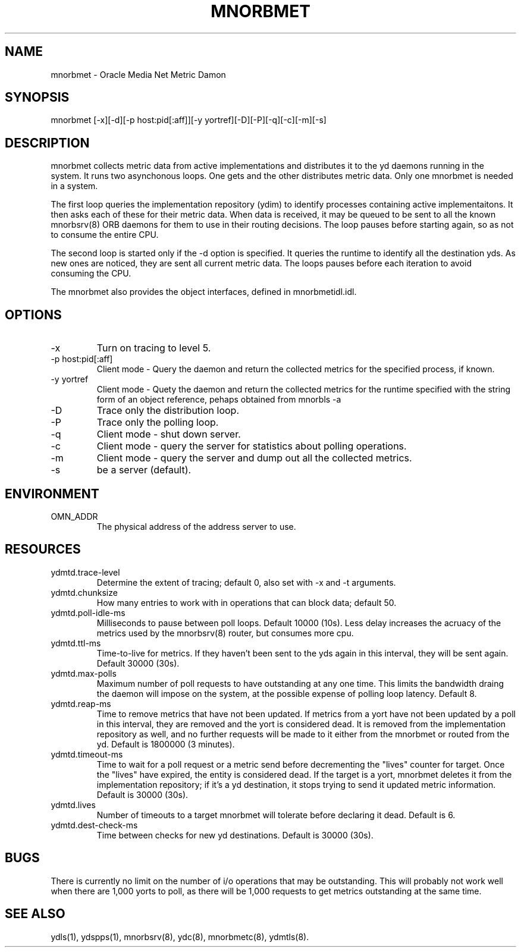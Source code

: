 .TH MNORBMET 8 "8 March 1996" "Oracle Media Net"
.SH NAME
mnorbmet - Oracle Media Net Metric Damon
.SH SYNOPSIS
.nf
mnorbmet [-x][-d][-p host:pid[:aff]][-y yortref][-D][-P][-q][-c][-m][-s]
.SH DESCRIPTION
mnorbmet collects metric data from active implementations and
distributes it to the yd daemons running in the system.  It runs two
asynchonous loops.  One gets and the other distributes metric data.
Only one mnorbmet is needed in a system.
.P
The first loop queries the implementation repository (ydim) to
identify processes containing active implementaitons.  It then asks
each of these for their metric data.  When data is received, it may be
queued to be sent to all the known mnorbsrv(8) ORB daemons for them to
use in their routing decisions.  The loop pauses before starting
again, so as not to consume the entire CPU.
.P
The second loop is started only if the -d option is specified.  It
queries the runtime to identify all the destination yds.  As new ones
are noticed, they are sent all current metric data.  The loops pauses
before each iteration to avoid consuming the CPU.
.P
The mnorbmet also provides the object interfaces, defined in mnorbmetidl.idl.
.SH OPTIONS
.TP
-x
Turn on tracing to level 5.
.TP
-p host:pid[:aff]
Client mode - Query the daemon and return the collected metrics for the
specified process, if known.
.TP
-y yortref
Client mode - Quety the daemon and return the collected metrics for
the runtime specified with the string form of an object reference, pehaps
obtained from mnorbls -a
.TP
-D
Trace only the distribution loop.
.TP
-P
Trace only the polling loop.
.TP
-q
Client mode - shut down server.
.TP
-c
Client mode - query the server for statistics about polling operations.
.TP
-m
Client mode - query the server and dump out all the collected metrics.
.TP
-s
be a server (default).
.SH ENVIRONMENT
.TP
OMN_ADDR
The physical address of the address server to use.
.SH RESOURCES
.TP
ydmtd.trace-level
Determine the extent of tracing; default 0, also set with -x and -t arguments.
.TP
ydmtd.chunksize
How many entries to work with in operations that can block data; default 50.
.TP
ydmtd.poll-idle-ms
Milliseconds to pause between poll loops.  Default 10000 (10s).  Less
delay increases the acruacy of the metrics used by the mnorbsrv(8) router,
but consumes more cpu.
.TP
ydmtd.ttl-ms
Time-to-live for metrics.  If they haven't been sent to the yds again 
in this interval, they will be sent again.  Default 30000 (30s).
.TP
ydmtd.max-polls
Maximum number of poll requests to have outstanding at any one time.  This
limits the bandwidth draing the daemon will impose on the system, at
the possible expense of polling loop latency.  Default 8.
.TP
ydmtd.reap-ms
Time to remove metrics that have not been updated.  If metrics from a yort have not been updated by a poll in this interval, they are removed and the
yort is considered dead.  It is removed from the implementation repository
as well, and no further requests will be made to it either from the mnorbmet or
routed from the yd.  Default is 1800000 (3 minutes).
.TP
ydmtd.timeout-ms
Time to wait for a poll request or a metric send before decrementing
the "lives" counter for target.  Once the "lives" have expired, the entity is 
considered dead.  If the target is a yort, mnorbmet deletes it from the implementation repository; if it's a yd destination, it stops trying to send it updated
metric information.  Default is 30000 (30s).
.TP
ydmtd.lives
Number of timeouts to a target mnorbmet will tolerate before declaring it dead.
Default is 6.
.TP
ydmtd.dest-check-ms
Time between checks for new yd destinations.  Default is 30000 (30s). 
.SH BUGS
There is currently no limit on the number of i/o operations that may
be outstanding.  This will probably not work well when there are 1,000
yorts to poll, as there will be 1,000 requests to get metrics
outstanding at the same time.
.SH SEE ALSO
ydls(1), ydspps(1), mnorbsrv(8), ydc(8), mnorbmetc(8), ydmtls(8).

